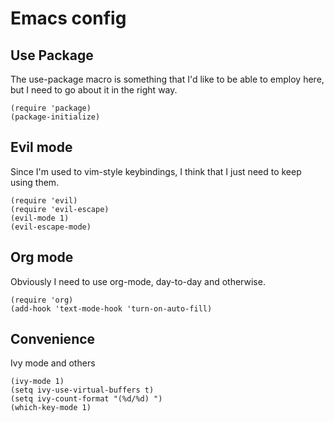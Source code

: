 * Emacs config
** Use Package
   The use-package macro is something that I'd like to be able to
   employ here, but I need to go about it in the right way.
#+BEGIN_SRC elisp
(require 'package)
(package-initialize)
#+END_SRC
** Evil mode
   Since I'm used to vim-style keybindings, I think that I just need
   to keep using them.
#+BEGIN_SRC elisp
(require 'evil)
(require 'evil-escape)
(evil-mode 1)
(evil-escape-mode)
#+END_SRC
** Org mode
   Obviously I need to use org-mode, day-to-day and otherwise.
#+BEGIN_SRC elisp
(require 'org)
(add-hook 'text-mode-hook 'turn-on-auto-fill)
#+END_SRC
** Convenience
   Ivy mode and others
#+BEGIN_SRC elisp
(ivy-mode 1)
(setq ivy-use-virtual-buffers t)
(setq ivy-count-format "(%d/%d) ")
(which-key-mode 1)
#+END_SRC
